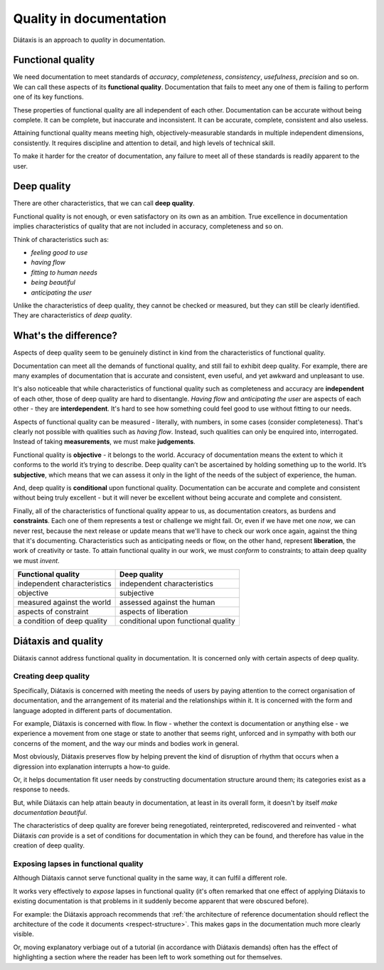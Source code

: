 Quality in documentation
=========================

Diátaxis is an approach to *quality* in documentation.

Functional quality
------------------

We need documentation to meet standards of *accuracy*, *completeness*,
*consistency*, *usefulness*, *precision* and so on. We can call these
aspects of its **functional quality**. Documentation that fails to meet
any one of them is failing to perform one of its key functions.

These properties of functional quality are all independent of each other.
Documentation can be accurate without being complete. It can be complete, but
inaccurate and inconsistent. It can be accurate, complete, consistent and
also useless.

Attaining functional quality means meeting high, objectively-measurable
standards in multiple independent dimensions, consistently. It requires
discipline and attention to detail, and high levels of technical skill.

To make it harder for the creator of documentation, any failure to meet
all of these standards is readily apparent to the user.


Deep quality
------------
There are other characteristics, that we can call **deep quality**.

Functional quality is not enough, or even satisfactory on its own as an
ambition. True excellence in documentation implies characteristics of quality
that are not included in accuracy, completeness and so on.

Think of characteristics such as:

* *feeling good to use*
* *having flow*
* *fitting to human needs*
* *being beautiful*
* *anticipating the user*

Unlike the characteristics of deep quality, they cannot be checked or
measured, but they can still be clearly identified. They are characteristics
of *deep quality*.


What's the difference?
---------------------------------------------------------------

Aspects of deep quality seem to be genuinely distinct in kind from the
characteristics of functional quality.

Documentation can meet all the demands of functional quality, and still fail
to exhibit deep quality. For example, there are many examples of
documentation that is accurate and consistent, even useful, and yet
awkward and unpleasant to use.

It's also noticeable that while characteristics of functional quality such as
completeness and accuracy are **independent** of each other, those of deep
quality are hard to disentangle. *Having flow* and *anticipating the user*
are aspects of each other - they are **interdependent**. It's hard to see how
something could feel good to use without fitting to our needs.

Aspects of functional quality can be measured - literally, with numbers, in
some cases (consider completeness). That's clearly not possible with
qualities such as *having flow*. Instead, such qualities can only be enquired
into, interrogated. Instead of taking **measurements**, we must make
**judgements**.

Functional quality is **objective** - it belongs to the world. Accuracy of
documentation means the extent to which it conforms to the world it’s trying
to describe. Deep quality can’t be ascertained by holding something up to the
world. It’s **subjective**, which means that we can assess it only in the light
of the needs of the subject of experience, the human.

And, deep quality is **conditional** upon functional quality. Documentation can be
accurate and complete and consistent without being truly excellent - but it
will never be excellent without being accurate and complete and consistent.

Finally, all of the characteristics of functional quality appear to us, as
documentation creators, as burdens and **constraints**. Each one of them
represents a test or challenge we might fail. Or, even if we have met
one *now*, we can never rest, because the next release or update means that
we'll have to check our work once again, against the thing that it's
documenting. Characteristics such as anticipating needs or flow, on the other
hand, represent **liberation**, the work of creativity or taste. To attain
functional quality in our work, we must *conform* to constraints; to attain
deep quality we must *invent*.

.. list-table::
   :header-rows: 1

   * - Functional quality
     - Deep quality
   * - independent characteristics
     - independent characteristics
   * - objective
     - subjective
   * - measured against the world
     - assessed against the human
   * - aspects of constraint
     - aspects of liberation
   * - a condition of deep quality
     - conditional upon functional quality


Diátaxis and quality
--------------------

Diátaxis cannot address functional quality in documentation. It is concerned
only with certain aspects of deep quality.


Creating deep quality
~~~~~~~~~~~~~~~~~~~~~

Specifically, Diátaxis is concerned with meeting the needs of users by paying
attention to the correct organisation of documentation, and the arrangement
of its material and the relationships within it. It is concerned with the
form and language adopted in different parts of documentation.

For example, Diátaxis is concerned with flow. In flow - whether the context is
documentation or anything else - we experience a movement from one stage or
state to another that seems right, unforced and in sympathy with both our
concerns of the moment, and the way our minds and bodies work in general.

Most obviously, Diátaxis preserves flow by helping prevent the kind of
disruption of rhythm that occurs when a digression into explanation
interrupts a how-to guide.

Or, it helps documentation fit user needs by constructing documentation
structure around them; its categories exist as a response to needs.

But, while Diátaxis can help attain beauty in documentation, at least in its
overall form, it doesn't by itself *make documentation beautiful*.

The characteristics of deep quality are forever being renegotiated,
reinterpreted, rediscovered and reinvented - what Diátaxis *can* provide is a
set of conditions for documentation in which they can be found, and therefore
has value in the creation of deep quality.


Exposing lapses in functional quality
~~~~~~~~~~~~~~~~~~~~~~~~~~~~~~~~~~~~~

Although Diátaxis cannot serve functional quality in the same way, it can
fulfil a different role.

It works very effectively to *expose* lapses in functional quality (it's often
remarked that one effect of applying Diátaxis to existing documentation is
that problems in it suddenly become apparent that were obscured before).

For example: the Diátaxis approach recommends that :ref:`the architecture of
reference documentation should reflect the architecture of the code it
documents <respect-structure>`. This makes gaps in the documentation much
more clearly visible.

Or, moving explanatory verbiage out of a tutorial (in accordance with Diátaxis
demands) often has the effect of highlighting a section where the reader has
been left to work something out for themselves.
